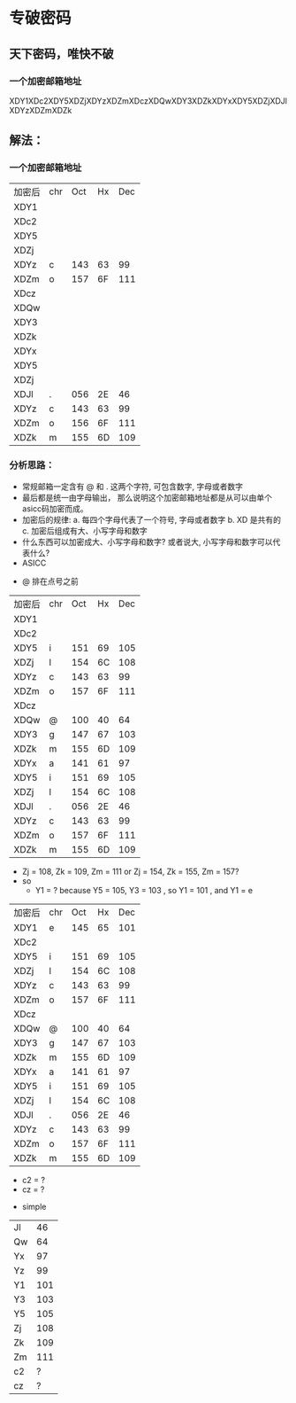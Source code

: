 * 专破密码  
** 天下密码，唯快不破
*** 一个加密邮箱地址  
XDY1XDc2XDY5XDZjXDYzXDZmXDczXDQwXDY3XDZkXDYxXDY5XDZjXDJlXDYzXDZmXDZk

** 解法：
*** 一个加密邮箱地址
| 加密后 | chr | Oct | Hx | Dec |
| XDY1   |     |     |    |     |
| XDc2   |     |     |    |     |
| XDY5   |     |     |    |     |
| XDZj   |     |     |    |     |
| XDYz   | c   | 143 | 63 |  99 |
| XDZm   | o   | 157 | 6F | 111 |
| XDcz   |     |     |    |     |
| XDQw   |     |     |    |     |
| XDY3   |     |     |    |     |
| XDZk   |     |     |    |     |
| XDYx   |     |     |    |     |
| XDY5   |     |     |    |     |
| XDZj   |     |     |    |     |
| XDJl   | .   | 056 | 2E |  46 |
| XDYz   | c   | 143 | 63 |  99 |
| XDZm   | o   | 156 | 6F | 111 |
| XDZk   | m   | 155 | 6D | 109 |

*** 分析思路： 
+ 常规邮箱一定含有 @ 和 . 这两个字符, 可包含数字, 字母或者数字
+ 最后都是统一由字母输出， 那么说明这个加密邮箱地址都是从可以由单个asicc码加密而成。
+ 加密后的规律: 
    a. 每四个字母代表了一个符号, 字母或者数字
    b. XD 是共有的
    c. 加密后组成有大、小写字母和数字
+ 什么东西可以加密成大、小写字母和数字? 或者说大, 小写字母和数字可以代表什么?
+ ASICC 
[[./photos/asicc.GIF]]

+ @ 排在点号之前 
| 加密后 | chr | Oct | Hx | Dec |
| XDY1   |     |     |    |     |
| XDc2   |     |     |    |     |
| XDY5   | i   | 151 | 69 | 105 |
| XDZj   | l   | 154 | 6C | 108 |
| XDYz   | c   | 143 | 63 |  99 |
| XDZm   | o   | 157 | 6F | 111 |
| XDcz   |     |     |    |     |
| XDQw   | @   | 100 | 40 |  64 |
| XDY3   | g   | 147 | 67 | 103 |
| XDZk   | m   | 155 | 6D | 109 |
| XDYx   | a   | 141 | 61 |  97 |
| XDY5   | i   | 151 | 69 | 105 |
| XDZj   | l   | 154 | 6C | 108 |
| XDJl   | .   | 056 | 2E |  46 |
| XDYz   | c   | 143 | 63 |  99 |
| XDZm   | o   | 157 | 6F | 111 |
| XDZk   | m   | 155 | 6D | 109 |

+ Zj = 108, Zk = 109, Zm = 111 or Zj = 154, Zk = 155, Zm = 157?
+ so 
  - Y1 = ? because Y5 = 105, Y3 = 103 , so Y1 = 101 , and Y1 = e 

| 加密后 | chr | Oct | Hx | Dec |
| XDY1   | e   | 145 | 65 | 101 |
| XDc2   |     |     |    |     |
| XDY5   | i   | 151 | 69 | 105 |
| XDZj   | l   | 154 | 6C | 108 |
| XDYz   | c   | 143 | 63 |  99 |
| XDZm   | o   | 157 | 6F | 111 |
| XDcz   |     |     |    |     |
| XDQw   | @   | 100 | 40 |  64 |
| XDY3   | g   | 147 | 67 | 103 |
| XDZk   | m   | 155 | 6D | 109 |
| XDYx   | a   | 141 | 61 |  97 |
| XDY5   | i   | 151 | 69 | 105 |
| XDZj   | l   | 154 | 6C | 108 |
| XDJl   | .   | 056 | 2E |  46 |
| XDYz   | c   | 143 | 63 |  99 |
| XDZm   | o   | 157 | 6F | 111 |
| XDZk   | m   | 155 | 6D | 109 |
  
  - c2 = ?
  - cz = ? 
+ simple 

| Jl |  46 |
| Qw |  64 |
| Yx |  97 |
| Yz |  99 |
| Y1 | 101 |
| Y3 | 103 |
| Y5 | 105 |
| Zj | 108 |
| Zk | 109 |
| Zm | 111 |
| c2 |   ? |
| cz |   ? |
